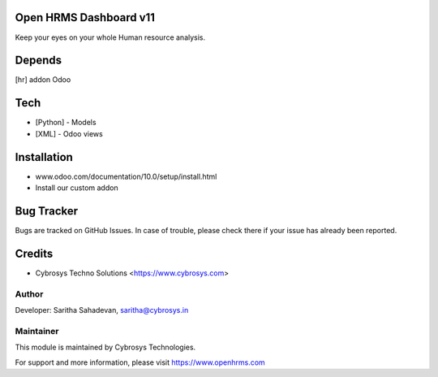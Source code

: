Open HRMS Dashboard v11
=======================

Keep your eyes on your whole Human resource analysis.

Depends
=======
[hr] addon Odoo

Tech
====
* [Python] - Models
* [XML] - Odoo views

Installation
============
- www.odoo.com/documentation/10.0/setup/install.html
- Install our custom addon



Bug Tracker
===========
Bugs are tracked on GitHub Issues. In case of trouble, please check there if your issue has already been reported.

Credits
=======
* Cybrosys Techno Solutions <https://www.cybrosys.com>

Author
------

Developer: Saritha Sahadevan, saritha@cybrosys.in

Maintainer
----------

This module is maintained by Cybrosys Technologies.

For support and more information, please visit https://www.openhrms.com

